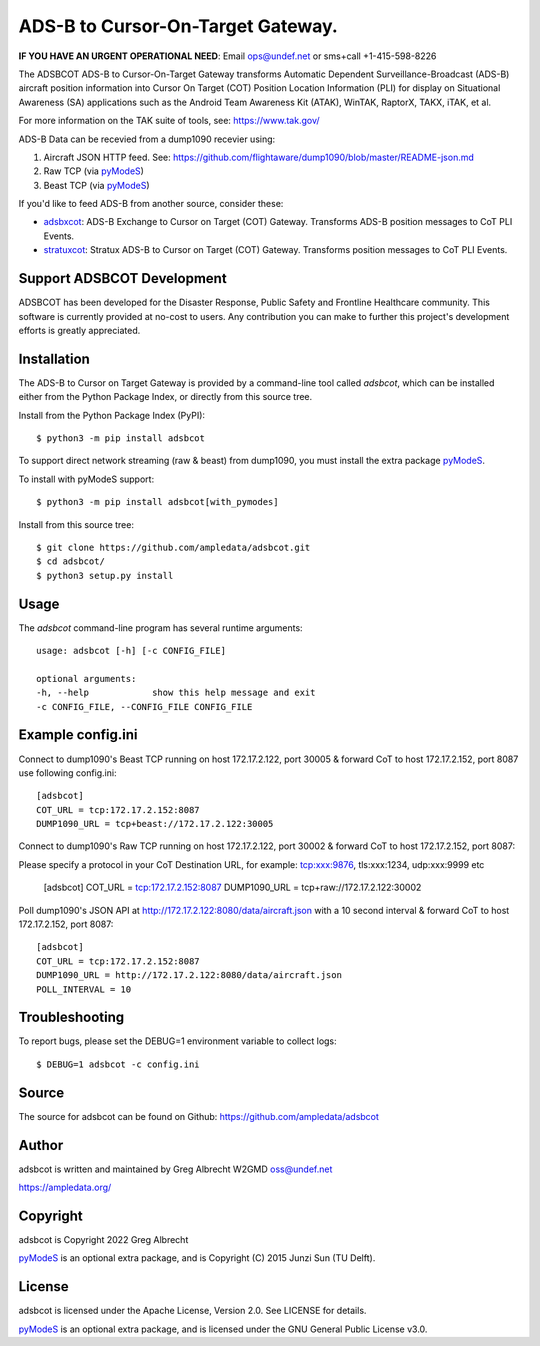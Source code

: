 ADS-B to Cursor-On-Target Gateway.
**********************************

.. image:: https://raw.githubusercontent.com/ampledata/adsbxcot/main/docs/Screenshot_20201026-142037_ATAK-25p.jpg
   :alt: Screenshot of ADS-B PLI in ATAK.
   :target: https://github.com/ampledata/adsbxcot/blob/main/docs/Screenshot_20201026-142037_ATAK.jpg


**IF YOU HAVE AN URGENT OPERATIONAL NEED**: Email ops@undef.net or sms+call +1-415-598-8226

The ADSBCOT ADS-B to Cursor-On-Target Gateway transforms Automatic Dependent
Surveillance-Broadcast (ADS-B) aircraft position information into Cursor On
Target (COT) Position Location Information (PLI) for display on Situational
Awareness (SA) applications such as the Android Team Awareness Kit (ATAK),
WinTAK, RaptorX, TAKX, iTAK, et al.

For more information on the TAK suite of tools, see: https://www.tak.gov/

ADS-B Data can be recevied from a dump1090 recevier using:

1. Aircraft JSON HTTP feed. See: https://github.com/flightaware/dump1090/blob/master/README-json.md
2. Raw TCP (via `pyModeS <https://github.com/junzis/pyModeS>`_)
3. Beast TCP (via `pyModeS <https://github.com/junzis/pyModeS>`_)

If you'd like to feed ADS-B from another source, consider these:

* `adsbxcot <https://github.com/ampledata/adsbxcot>`_: ADS-B Exchange to Cursor on Target (COT) Gateway. Transforms ADS-B position messages to CoT PLI Events.
* `stratuxcot <https://github.com/ampledata/stratuxcot>`_: Stratux ADS-B to Cursor on Target (COT) Gateway. Transforms position messages to CoT PLI Events.

Support ADSBCOT Development
===========================

ADSBCOT has been developed for the Disaster Response, Public Safety and
Frontline Healthcare community. This software is currently provided at no-cost
to users. Any contribution you can make to further this project's development
efforts is greatly appreciated.

.. image:: https://www.buymeacoffee.com/assets/img/custom_images/orange_img.png
    :target: https://www.buymeacoffee.com/ampledata
    :alt: Support ADSBCOT development: Buy me a coffee!

Installation
============

The ADS-B to Cursor on Target Gateway is provided by a command-line tool called
`adsbcot`, which can be installed either from the Python Package Index, or
directly from this source tree.

Install from the Python Package Index (PyPI)::

    $ python3 -m pip install adsbcot


To support direct network streaming (raw & beast) from dump1090, you must
install the extra package `pyModeS <https://github.com/junzis/pyModeS>`_.

To install with pyModeS support::

    $ python3 -m pip install adsbcot[with_pymodes]


Install from this source tree::

    $ git clone https://github.com/ampledata/adsbcot.git
    $ cd adsbcot/
    $ python3 setup.py install


Usage
=====

The `adsbcot` command-line program has several runtime arguments::

    usage: adsbcot [-h] [-c CONFIG_FILE]

    optional arguments:
    -h, --help            show this help message and exit
    -c CONFIG_FILE, --CONFIG_FILE CONFIG_FILE
    

Example config.ini
==================
Connect to dump1090's Beast TCP running on host 172.17.2.122, port 30005 &
forward CoT to host 172.17.2.152, port 8087 use following config.ini::

    [adsbcot]
    COT_URL = tcp:172.17.2.152:8087
    DUMP1090_URL = tcp+beast://172.17.2.122:30005

Connect to dump1090's Raw TCP running on host 172.17.2.122, port 30002 &
forward CoT to host 172.17.2.152, port 8087::

Please specify a protocol in your CoT Destination URL, for example: tcp:xxx:9876, tls:xxx:1234, udp:xxx:9999 etc

    [adsbcot]
    COT_URL = tcp:172.17.2.152:8087
    DUMP1090_URL = tcp+raw://172.17.2.122:30002


Poll dump1090's JSON API at http://172.17.2.122:8080/data/aircraft.json with a
10 second interval & forward CoT to host 172.17.2.152, port 8087::

    [adsbcot]
    COT_URL = tcp:172.17.2.152:8087
    DUMP1090_URL = http://172.17.2.122:8080/data/aircraft.json
    POLL_INTERVAL = 10


Troubleshooting
===============

To report bugs, please set the DEBUG=1 environment variable to collect logs::

    $ DEBUG=1 adsbcot -c config.ini

Source
======
The source for adsbcot can be found on Github: https://github.com/ampledata/adsbcot

Author
======
adsbcot is written and maintained by Greg Albrecht W2GMD oss@undef.net

https://ampledata.org/

Copyright
=========
adsbcot is Copyright 2022 Greg Albrecht

`pyModeS <https://github.com/junzis/pyModeS>`_ is an optional extra package,
and is Copyright (C) 2015 Junzi Sun (TU Delft).

License
=======
adsbcot is licensed under the Apache License, Version 2.0. See LICENSE for details.

`pyModeS <https://github.com/junzis/pyModeS>`_ is an optional extra package,
and is licensed under the GNU General Public License v3.0.
